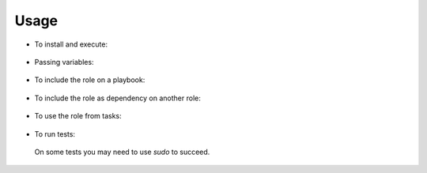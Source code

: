 Usage
------------------------------------------------------------------------------

- To install and execute:

 .. substitution-code-block:: bash

  ansible-galaxy install |AUTHOR|.|PROJECT|
  ansible localhost -m include_role -a name=|AUTHOR|.|PROJECT| -K

- Passing variables:

 .. substitution-code-block:: bash

  ansible localhost -m include_role -a name=|AUTHOR|.|PROJECT| -K \
      |DEFAULT_ROLE_VARS|

- To include the role on a playbook:

 .. substitution-code-block:: bash

  - hosts: servers
    roles:
        - {role: |AUTHOR|.|PROJECT|}

- To include the role as dependency on another role:

 .. substitution-code-block:: bash

  dependencies:
    - role: |AUTHOR|.|PROJECT|
      |DEFAULT_VAR_NAME|: |DEFAULT_VAR_VALUE|

- To use the role from tasks:

 .. substitution-code-block:: bash

  - name: Execute role task.
    import_role:
      name: |AUTHOR|.|PROJECT|
    vars:
      |DEFAULT_VAR_NAME|: |DEFAULT_VAR_VALUE|

- To run tests:

 .. substitution-code-block:: bash

  cd |PROJECT|
  chmod +x testme.sh
  ./testme.sh

 On some tests you may need to use *sudo* to succeed.


